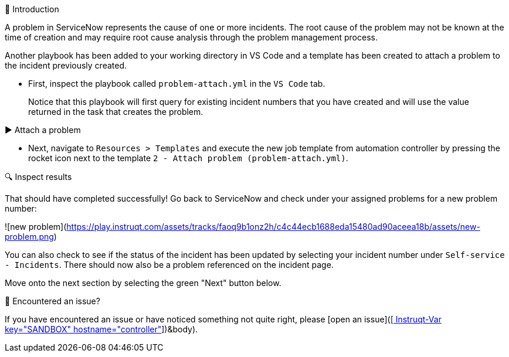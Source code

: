 👋 Introduction
====
A problem in ServiceNow represents the cause of one or more incidents. The root cause of the problem may not be known at the time of creation and may require root cause analysis through the problem management process.

Another playbook has been added to your working directory in VS Code and a template has been created to attach a problem to the incident previously created.

- First, inspect the playbook called `problem-attach.yml` in the `VS Code` tab.

> Notice that this playbook will first query for existing incident numbers that you have created and will use the value returned in the task that creates the problem.

▶️ Attach a problem
====
- Next, navigate to `Resources > Templates` and execute the new job template from automation controller by pressing the rocket icon next to the template `2 - Attach problem (problem-attach.yml)`.

🔍 Inspect results
====
That should have completed successfully! Go back to ServiceNow and check under your assigned problems for a new problem number:

![new problem](https://play.instruqt.com/assets/tracks/faoq9b1onz2h/c4c44ecb1688eda15480ad90aceea18b/assets/new-problem.png)

You can also check to see if the status of the incident has been updated by selecting your incident number under `Self-service - Incidents`. There should now also be a problem referenced on the incident page.

Move onto the next section by selecting the green "Next" button below.

🐛 Encountered an issue?
====
If you have encountered an issue or have noticed something not quite right, please [open an issue](https://github.com/ansible/instruqt/issues/new?labels=getting-started-servicenow-automation&title=New+servicenow+issue:+attach-problem+(Sandbox+id:+[[ Instruqt-Var key="SANDBOX" hostname="controller" ]])&body).
